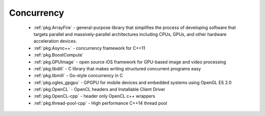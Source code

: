 .. spelling::

  MultiThreading
  HPC
  GPGPU
  GPU
  libdill
  libmill

Concurrency
-----------

 - :ref:`pkg.ArrayFire` - general-purpose library that simplifies the process of developing software that targets parallel and massively-parallel architectures including CPUs, GPUs, and other hardware acceleration devices.
 - :ref:`pkg.Async++` - concurrency framework for C++11
 - :ref:`pkg.BoostCompute`
 - :ref:`pkg.GPUImage` - open source iOS framework for GPU-based image and video processing
 - :ref:`pkg.libdill` - C library that makes writing structured concurrent programs easy
 - :ref:`pkg.libmill` - Go-style concurrency in C
 - :ref:`pkg.ogles_gpgpu` - GPGPU for mobile devices and embedded systems using OpenGL ES 2.0
 - :ref:`pkg.OpenCL` - OpenCL headers and Installable Client Driver
 - :ref:`pkg.OpenCL-cpp` - header only OpenCL c++ wrappers
 - :ref:`pkg.thread-pool-cpp` - High performance C++14 thread pool
